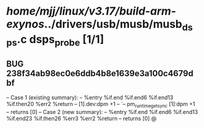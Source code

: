 #+TODO: TODO CHECK | BUG DUP
* /home/mjj/linux/v3.17/build-arm-exynos/../drivers/usb/musb/musb_dsps.c dsps_probe [1/1]
** BUG 238f34ab98ec0e6ddb4b8e1639e3a100c4679dbf
   -- Case 1 (existing summary):
   --     %entry %if.end %if.end6 %if.end13 %if.then20 %err2 %return
   --         [1].dev:dpm +1
   --         `-- pm_runtime_get_sync [1]:dpm +1
   --         returns [0]
   -- Case 2 (new summary):
   --     %entry %if.end %if.end6 %if.end13 %if.end23 %if.then26 %err3 %err2 %return
   --         returns [0]
   @
